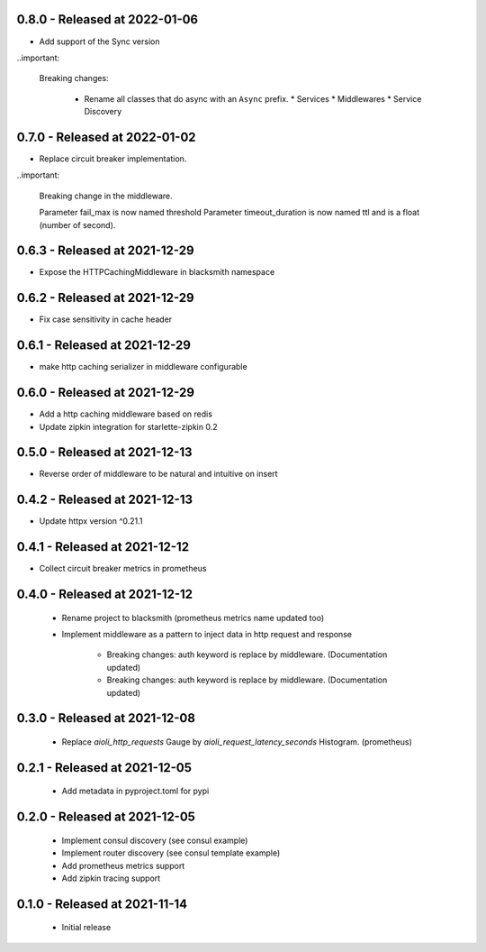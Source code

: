 0.8.0 - Released at 2022-01-06
------------------------------
* Add support of the Sync version

..important:

   Breaking changes:

     * Rename all classes that do async with an ``Async`` prefix.
       * Services
       * Middlewares
       * Service Discovery

0.7.0 - Released at 2022-01-02
------------------------------
* Replace circuit breaker implementation.

..important:

   Breaking change in the middleware.
  
   Parameter fail_max is now named threshold
   Parameter timeout_duration is now named ttl and is a float (number of second).

0.6.3 - Released at 2021-12-29
------------------------------
* Expose the HTTPCachingMiddleware in blacksmith namespace

0.6.2 - Released at 2021-12-29
------------------------------
* Fix case sensitivity in cache header

0.6.1 - Released at 2021-12-29
------------------------------
* make http caching serializer in middleware configurable

0.6.0 - Released at 2021-12-29
------------------------------
* Add a http caching middleware based on redis
* Update zipkin integration for starlette-zipkin 0.2

0.5.0 - Released at 2021-12-13
------------------------------
* Reverse order of middleware to be natural and intuitive on insert

0.4.2 - Released at 2021-12-13
------------------------------
* Update httpx version ^0.21.1

0.4.1 - Released at 2021-12-12
------------------------------
* Collect circuit breaker metrics in prometheus

0.4.0 - Released at 2021-12-12
------------------------------
 * Rename project to blacksmith (prometheus metrics name updated too)
 * Implement middleware as a pattern to inject data in http request and response

    * Breaking changes: auth keyword is replace by middleware. (Documentation updated)
    * Breaking changes: auth keyword is replace by middleware. (Documentation updated)


0.3.0 - Released at 2021-12-08
------------------------------
 * Replace `aioli_http_requests` Gauge by `aioli_request_latency_seconds` Histogram. (prometheus)

0.2.1 - Released at 2021-12-05
------------------------------
 * Add metadata in pyproject.toml for pypi

0.2.0 - Released at 2021-12-05
------------------------------
 * Implement consul discovery (see consul example)
 * Implement router discovery (see consul template example)
 * Add prometheus metrics support
 * Add zipkin tracing support

0.1.0 - Released at 2021-11-14
------------------------------
 * Initial release
